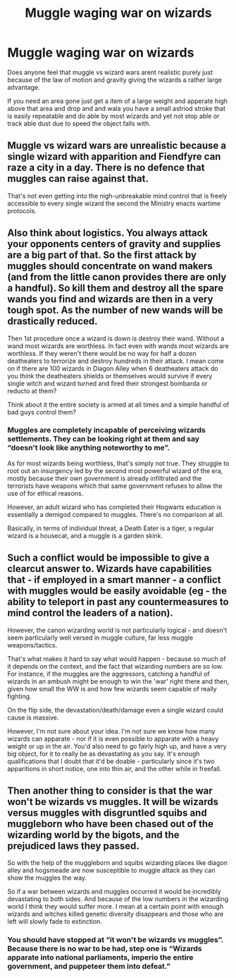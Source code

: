 #+TITLE: Muggle waging war on wizards

* Muggle waging war on wizards
:PROPERTIES:
:Author: keldlando
:Score: 1
:DateUnix: 1588195072.0
:DateShort: 2020-Apr-30
:FlairText: Discussion
:END:
Does anyone feel that muggle vs wizard wars arent realistic purely just because of the law of motion and gravity giving the wizards a rather large advantage.

If you need an area gone just get a item of a large weight and apperate high above that area and drop and and wala you have a small astriod stroke that is easily repeatable and do able by most wizards and yet not stop able or track able dust due to speed the object falls with.


** Muggle vs wizard wars are unrealistic because a single wizard with apparition and Fiendfyre can raze a city in a day. There is no defence that muggles can raise against that.

That's not even getting into the nigh-unbreakable mind control that is freely accessible to every single wizard the second the Ministry enacts wartime protocols.
:PROPERTIES:
:Author: Notus_Oren
:Score: 3
:DateUnix: 1588230703.0
:DateShort: 2020-Apr-30
:END:


** Also think about logistics. You always attack your opponents centers of gravity and supplies are a big part of that. So the first attack by muggles should concentrate on wand makers (and from the little canon provides there are only a handful). So kill them and destroy all the spare wands you find and wizards are then in a very tough spot. As the number of new wands will be drastically reduced.

Then 1st procedure once a wizard is down is destroy their wand. Without a wand most wizards are worthless. In fact even with wands most wizards are worthless. If they weren't there would be no way for half a dozen deatheaters to terrorize and destroy hundreds in their attack. I mean come on if there are 100 wizards in Diagon Alley when 6 deatheaters attack do you think the deatheaters shields or themselves would survive if every single witch and wizard turned and fired their strongest bombarda or reducto at them?

Think about it the entire society is armed at all times and a simple handful of bad guys control them?
:PROPERTIES:
:Author: reddog44mag
:Score: 2
:DateUnix: 1588201686.0
:DateShort: 2020-Apr-30
:END:

*** Muggles are completely incapable of perceiving wizards settlements. They can be looking right at them and say “doesn't look like anything noteworthy to me”.

As for most wizards being worthless, that's simply not true. They struggle to root out an insurgency led by the second most powerful wizard of the era, mostly because their own government is already infiltrated and the terrorists have weapons which that same government refuses to allow the use of for ethical reasons.

However, an adult wizard who has completed their Hogwarts education is essentially a demigod compared to muggles. There's no comparison at all.

Basically, in terms of individual threat, a Death Eater is a tiger, a regular wizard is a housecat, and a muggle is a garden skink.
:PROPERTIES:
:Author: Notus_Oren
:Score: 1
:DateUnix: 1588231237.0
:DateShort: 2020-Apr-30
:END:


** Such a conflict would be impossible to give a clearcut answer to. Wizards have capabilities that - if employed in a smart manner - a conflict with muggles would be easily avoidable (eg - the ability to teleport in past any countermeasures to mind control the leaders of a nation).

However, the canon wizarding world is not particularly logical - and doesn't seem particularly well versed in muggle culture, far less muggle weapons/tactics.

That's what makes it hard to say what would happen - because so much of it depends on the context, and the fact that wizarding numbers are so low. For instance, if the muggles are the aggressors, catching a handful of wizards in an ambush might be enough to win the 'war' right there and then, given how small the WW is and how few wizards seem capable of really fighting.

On the flip side, the devastation/death/damage even a single wizard could cause is massive.

However, I'm not sure about your idea. I'm not sure we know how many wizards can apparate - nor if it is even possible to apparate with a heavy weight or up in the air. You'd also need to go fairly high up, and have a very big object, for it to really be as devastating as you say. It's enough qualifications that I doubt that it'd be doable - particularly since it's two apparitions in short notice, one into thin air, and the other while in freefall.
:PROPERTIES:
:Author: matgopack
:Score: 2
:DateUnix: 1588197582.0
:DateShort: 2020-Apr-30
:END:


** Then another thing to consider is that the war won't be wizards vs muggles. It will be wizards versus muggles with disgruntled squibs and muggleborn who have been chased out of the wizarding world by the bigots, and the prejudiced laws they passed.

So with the help of the muggleborn and squibs wizarding places like diagon alley and hogsmeade are now susceptible to muggle attack as they can show the muggles the way.

So if a war between wizards and muggles occurred it would be incredibly devastating to both sides. And because of the low numbers in the wizarding world I think they would suffer more. I mean at a certain point with enough wizards and witches killed genetic diversity disappears and those who are left will slowly fade to extinction.
:PROPERTIES:
:Author: reddog44mag
:Score: 2
:DateUnix: 1588200936.0
:DateShort: 2020-Apr-30
:END:

*** You should have stopped at “it won't be wizards vs muggles”. Because there is no war to be had, step one is “Wizards apparate into national parliaments, imperio the entire government, and puppeteer them into defeat.”
:PROPERTIES:
:Author: Notus_Oren
:Score: 5
:DateUnix: 1588230562.0
:DateShort: 2020-Apr-30
:END:
